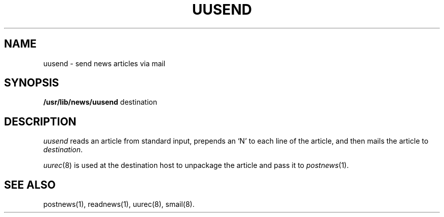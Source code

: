 .TH UUSEND 8
.SH NAME
uusend \- send news articles via mail
.SH SYNOPSIS
.B /usr/lib/news/uusend
destination
.SH DESCRIPTION
.I uusend
reads an article from standard input,
prepends an `N' to each line of the article,
and then mails the article to
.IR destination .
.P
.IR uurec (8)
is used at the destination host to unpackage the article
and pass it to
.IR postnews (1).
.SH SEE ALSO
postnews(1), readnews(1),
uurec(8), smail(8).
